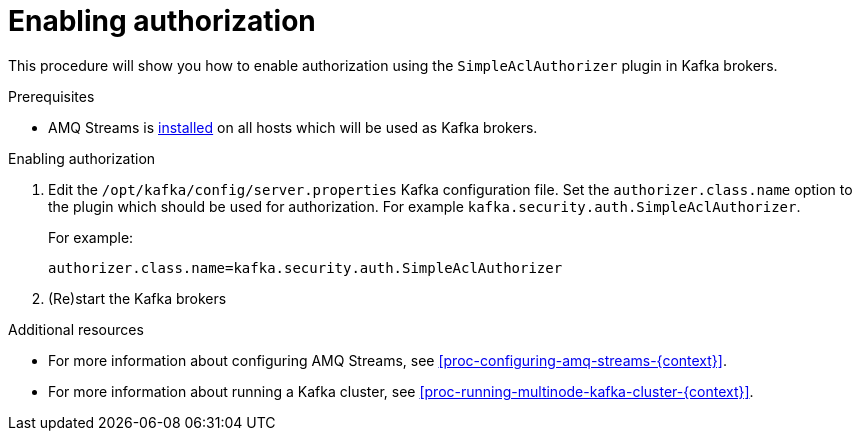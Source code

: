 // Module included in the following assemblies:
//
// assembly-kafka-authorization.adoc

[id='proc-kafka-enable-authorization-{context}']

= Enabling authorization

This procedure will show you how to enable authorization using the `SimpleAclAuthorizer` plugin in Kafka brokers.

.Prerequisites

* AMQ Streams is xref:proc-installing-amq-streams-{context}[installed] on all hosts which will be used as Kafka brokers.

.Enabling authorization

. Edit the `/opt/kafka/config/server.properties` Kafka configuration file.
Set the `authorizer.class.name` option to the plugin which should be used for authorization.
For example `kafka.security.auth.SimpleAclAuthorizer`.
+
For example:
+
[source]
----
authorizer.class.name=kafka.security.auth.SimpleAclAuthorizer
----

. (Re)start the Kafka brokers

.Additional resources

* For more information about configuring AMQ Streams, see xref:proc-configuring-amq-streams-{context}[].
* For more information about running a Kafka cluster, see xref:proc-running-multinode-kafka-cluster-{context}[].